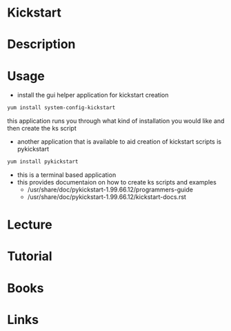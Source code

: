 #+TAGS: kickstart rhel automated_installations


* Kickstart
* Description
* Usage
- install the gui helper application for kickstart creation
#+BEGIN_SRC sh
yum install system-config-kickstart
#+END_SRC
this application runs you through what kind of installation you would like and then create the ks script

- another application that is available to aid creation of kickstart scripts is pykickstart
#+BEGIN_SRC sh
yum install pykickstart
#+END_SRC
- this is a terminal based application
- this provides documentaion on how to create ks scripts and examples
  - /usr/share/doc/pykickstart-1.99.66.12/programmers-guide
  - /usr/share/doc/pykickstart-1.99.66.12/kickstart-docs.rst


* Lecture
* Tutorial
* Books
* Links
